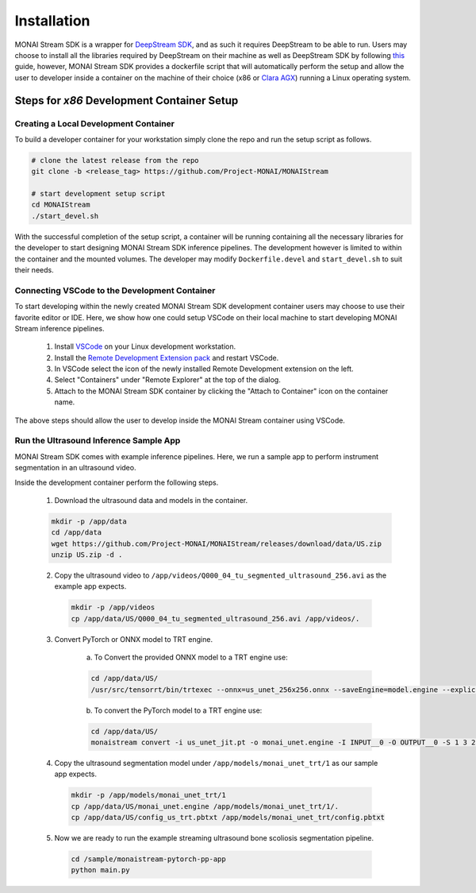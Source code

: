 ============
Installation
============

MONAI Stream SDK is a wrapper for `DeepStream SDK <https://developer.nvidia.com/deepstream-sdk>`_,
and as such it requires DeepStream to be able to run. Users may choose to install all the libraries
required by DeepStream on their machine as well as DeepStream SDK by following
`this <https://developer.nvidia.com/deepstream-getting-started>`_ guide, however, MONAI Stream SDK
provides a dockerfile script that will automatically perform the setup and allow the user to developer
inside a container on the machine of their choice (x86 or `Clara AGX <https://developer.nvidia.com/clara-agx-devkit>`_)
running a Linux operating system.

Steps for `x86` Development Container Setup
===========================================

Creating a Local Development Container
--------------------------------------

To build a developer container for your workstation simply clone the repo and run the setup script as follows.

.. code-block:: bash

    # clone the latest release from the repo
    git clone -b <release_tag> https://github.com/Project-MONAI/MONAIStream

    # start development setup script
    cd MONAIStream
    ./start_devel.sh

With the successful completion of the setup script, a container will be running containing all the necessary libraries
for the developer to start designing MONAI Stream SDK inference pipelines. The development however is limited to within
the container and the mounted volumes. The developer may modify ``Dockerfile.devel`` and ``start_devel.sh`` to suit their
needs.

Connecting VSCode to the Development Container
----------------------------------------------

To start developing within the newly created MONAI Stream SDK development container users may choose to use their favorite
editor or IDE. Here, we show how one could setup VSCode on their local machine to start developing MONAI Stream inference
pipelines.

  1. Install `VSCode <https://code.visualstudio.com/download>`_ on your Linux development workstation.
  2. Install the `Remote Development Extension pack <https://marketplace.visualstudio.com/items?itemName=ms-vscode-remote.vscode-remote-extensionpack>`_ and restart VSCode.
  3. In VSCode select the icon |VSCodeRDE| of the newly installed Remote Development extension on the left.
  4. Select "Containers" under "Remote Explorer" at the top of the dialog.
     |VSCodeRemoteExplorer|
  5. Attach to the MONAI Stream SDK container by clicking the "Attach to Container" icon |VSCodeAttachContainer| on the container name.

  .. |VSCodeRDE| image:: ../images/vscode_remote_development_ext.png
    :alt: VSCode Remote Development Extension Icon

  .. |VSCodeRemoteExplorer| image:: ../images/vscode_remote_explorer.png
    :alt: VSCode Remote Development Extension Icon

  .. |VSCodeAttachContainer| image:: ../images/vscode_attach_container.png
    :alt: VSCode Remote Development Extension Icon

The above steps should allow the user to develop inside the MONAI Stream container using VSCode.

Run the Ultrasound Inference Sample App
---------------------------------------

MONAI Stream SDK comes with example inference pipelines. Here, we run a sample app
to perform instrument segmentation in an ultrasound video.

Inside the development container perform the following steps.

  1. Download the ultrasound data and models in the container.

  .. code-block:: bash
  
    mkdir -p /app/data
    cd /app/data
    wget https://github.com/Project-MONAI/MONAIStream/releases/download/data/US.zip
    unzip US.zip -d .

  2. Copy the ultrasound video to ``/app/videos/Q000_04_tu_segmented_ultrasound_256.avi`` as the example app expects.

    .. code-block:: bash
    
      mkdir -p /app/videos
      cp /app/data/US/Q000_04_tu_segmented_ultrasound_256.avi /app/videos/.

  3. Convert PyTorch or ONNX model to TRT engine.

      a. To Convert the provided ONNX model to a TRT engine use:

      .. code-block:: bash

          cd /app/data/US/
          /usr/src/tensorrt/bin/trtexec --onnx=us_unet_256x256.onnx --saveEngine=model.engine --explicitBatch --verbose --workspace=1000
      
      b. To convert the PyTorch model to a TRT engine use:

      .. code-block:: bash

          cd /app/data/US/
          monaistream convert -i us_unet_jit.pt -o monai_unet.engine -I INPUT__0 -O OUTPUT__0 -S 1 3 256 256

  4. Copy the ultrasound segmentation model under ``/app/models/monai_unet_trt/1`` as our sample app expects.

    .. code-block:: bash
    
      mkdir -p /app/models/monai_unet_trt/1
      cp /app/data/US/monai_unet.engine /app/models/monai_unet_trt/1/.
      cp /app/data/US/config_us_trt.pbtxt /app/models/monai_unet_trt/config.pbtxt

  5. Now we are ready to run the example streaming ultrasound bone scoliosis segmentation pipeline.
  
    .. code-block:: bash
    
        cd /sample/monaistream-pytorch-pp-app
        python main.py
